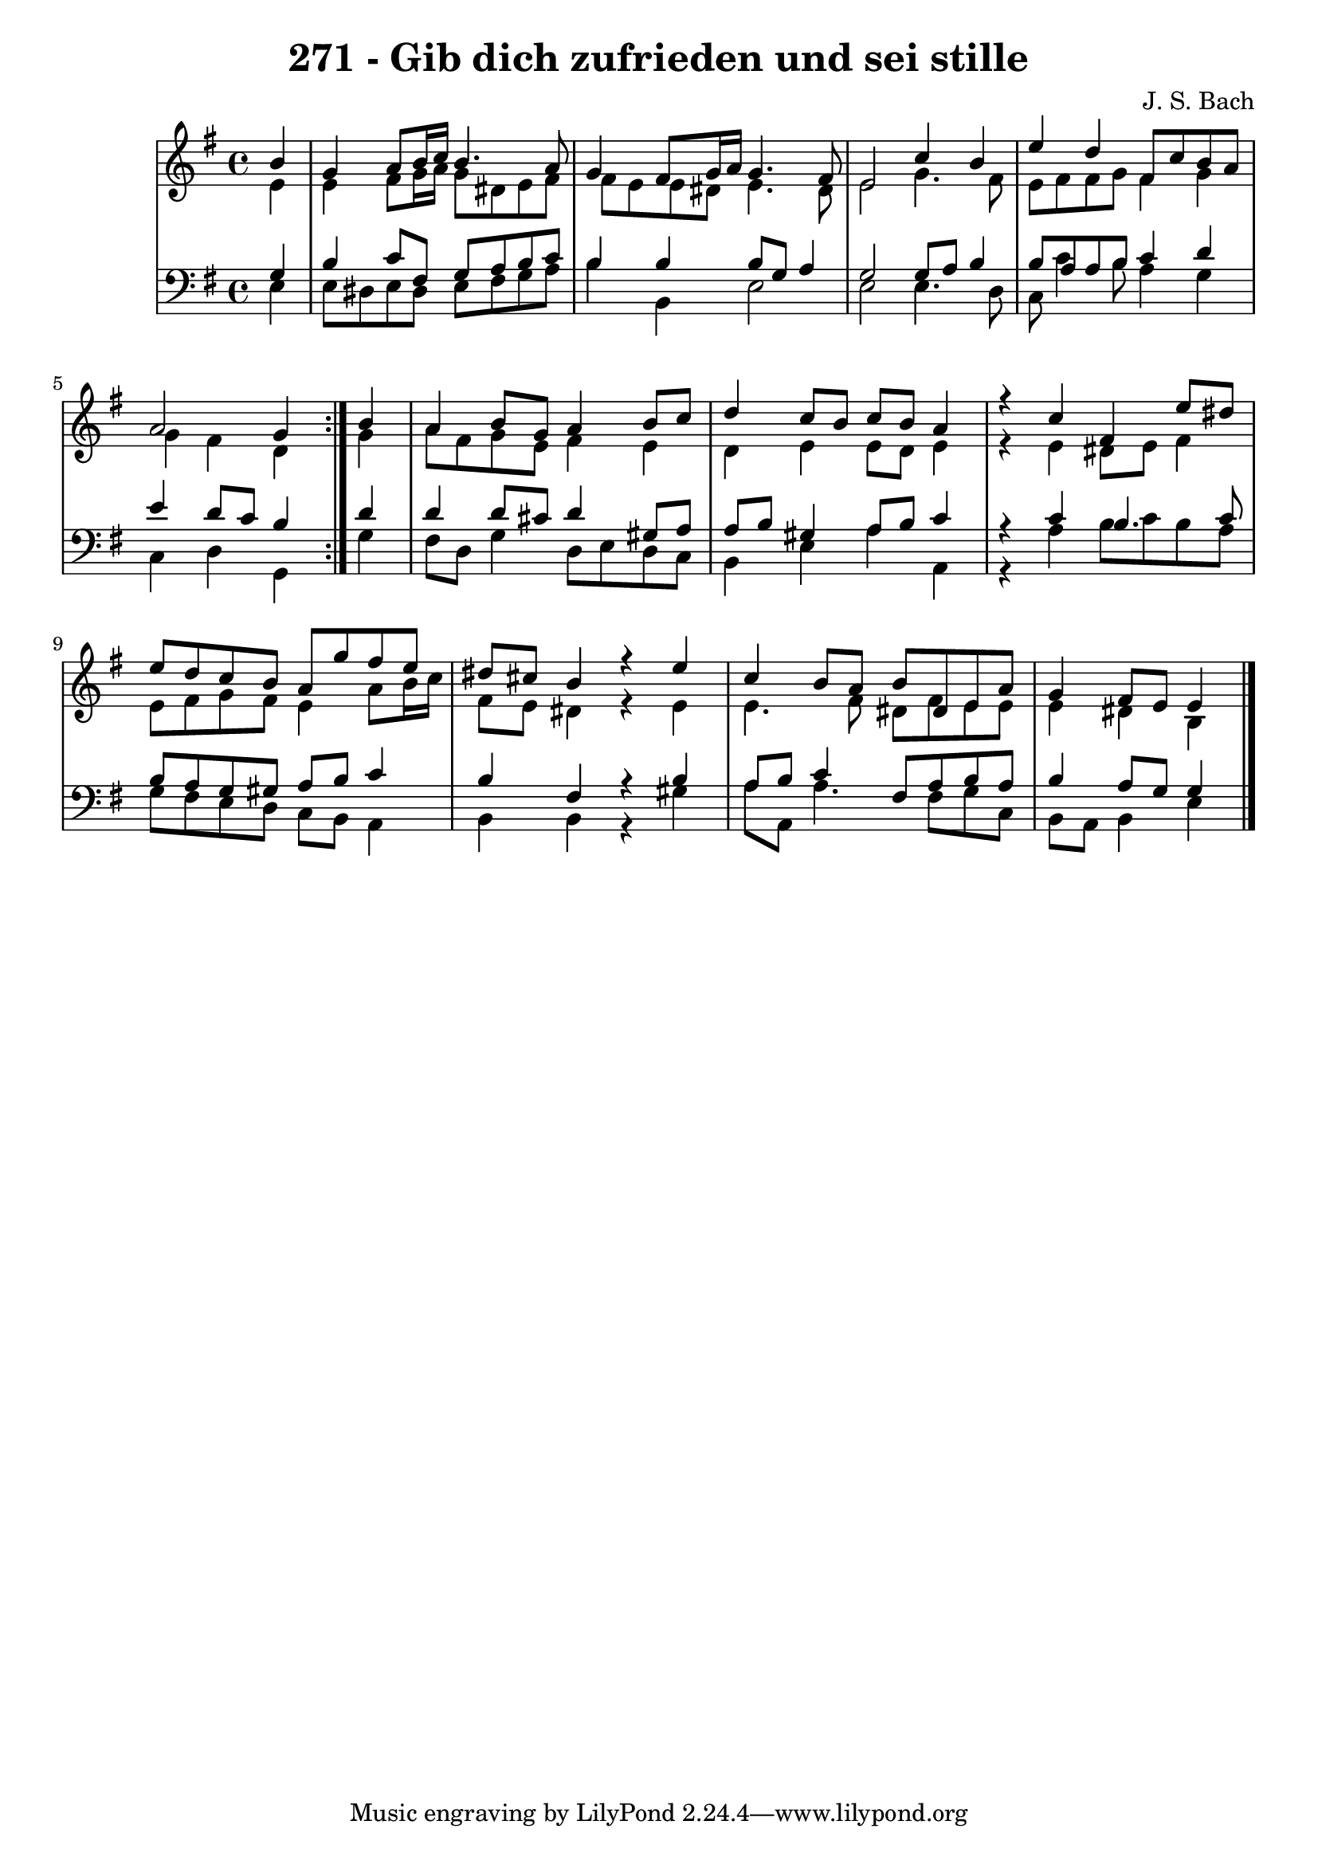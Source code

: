 \version "2.10.33"

\header {
  title = "271 - Gib dich zufrieden und sei stille"
  composer = "J. S. Bach"
}


global = {
  \time 4/4
  \key e \minor
}


soprano = \relative c'' {
  \repeat volta 2 {
    \partial 4 b4 
    g4 a8 b16 c16 b4. a8 
    g4 fis8 g16 a16 g4. fis8 
    e2 c'4 b4 
    e4 d4 fis,8 c'8 b8 a8 
    a2 g4 } b4   %5
  a4 b8 g8 a4 b8 c8 
  d4 c8 b8 c8 b8 a4 
  r4 c4 fis,4 e'8 dis8 
  e8 d8 c8 b8 a8 g'8 fis8 e8 
  dis8 cis8 b4 r4 e4   %10
  c4 b8 a8 b8 dis,8 e8 a8 
  g4 fis8 e8 e4
  
}

alto = \relative c' {
  \repeat volta 2 {
    \partial 4 e4 
    e4 fis8 g16 a16 g8 dis8 e8 fis8 
    fis8 e8 e8 dis8 e4. dis8 
    e2 g4. fis8 
    e8 fis8 fis8 g8 fis4 g4 
    g4 fis4 d4 } g4   %5
  a8 fis8 g8 e8 fis4 e4 
  d4 e4 e8 d8 e4 
  r4 e4 dis8 e8 fis4 
  e8 fis8 g8 fis8 e4 a8 b16 c16 
  fis,8 e8 dis4 r4 e4   %10
  e4. fis8 dis8 fis8 e8 e8 
  e4 dis b
  
}

tenor = \relative c' {
  \repeat volta 2 {
    \partial 4 g4 
    b4 c8 fis,8 g8 a8 b8 c8 
    b4 b4 b8 g8 a4 
    g2 g8 a8 b4 
    b8 a8 a8 b8 c4 d4 
    e4 d8 c8 b4 } d4   %5
  d4 d8 cis8 d4 gis,8 a8 
  a8 b8 gis4 a8 b8 c4 
  r4 c4 b4. c8 
  b8 a8 g8 gis8 a8 b8 c4 
  b4 fis4 r4 b4   %10
  a8 b8 c4 fis,8 a8 b8 a8 
  b4 a8 g8 g4
  
}

baixo = \relative c {
  \repeat volta 2 {
    \partial 4 e4 
    e8 dis8 e8 dis8 e8 fis8 g8 a8 
    b4 b,4 e2 
    e2 e4. d8 
    c8 c'4 b8 a4 g4 
    c,4 d4 g,4 } g'4   %5
  fis8 d8 g4 d8 e8 d8 c8 
  b4 e4 a4 a,4 
  r4 a'4 b8 c8 b8 a8 
  g8 fis8 e8 d8 c8 b8 a4 
  b4 b4 r4 gis'4   %10
  a8 a,8 a'4. fis8 g8 c,8 
  b8 a8 b4 e 
  
}

\score {
  <<
    \new StaffGroup <<
      \override StaffGroup.SystemStartBracket #'style = #'line 
      \new Staff {
        <<
          \global
          \new Voice = "soprano" { \voiceOne \soprano }
          \new Voice = "alto" { \voiceTwo \alto }
        >>
      }
      \new Staff {
        <<
          \global
          \clef "bass"
          \new Voice = "tenor" {\voiceOne \tenor }
          \new Voice = "baixo" { \voiceTwo \baixo \bar "|."}
        >>
      }
    >>
  >>
  \layout {}
  \midi {}
}